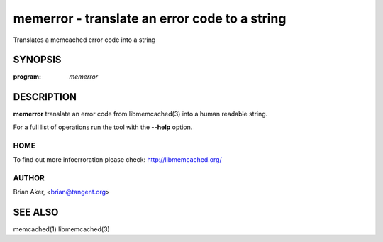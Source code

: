 ==============================================
memerror - translate an error code to a string
==============================================


Translates a memcached error code into a string


--------
SYNOPSIS
--------

:program: `memerror`

.. program:: memerror

.. option:: --help

-----------
DESCRIPTION
-----------


\ **memerror**\  translate an error code from libmemcached(3) into a human
readable string.

For a full list of operations run the tool with the \ **--help**\  option.


****
HOME
****


To find out more infoerroration please check:
`http://libmemcached.org/ <http://libmemcached.org/>`_


******
AUTHOR
******


Brian Aker, <brian@tangent.org>


--------
SEE ALSO
--------


memcached(1) libmemcached(3)

